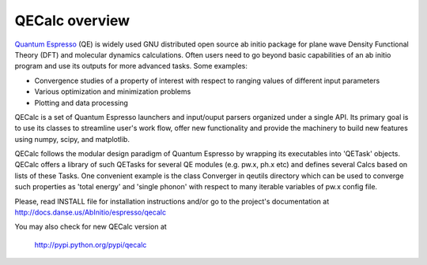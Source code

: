 QECalc overview
-----------------

`Quantum Espresso <http://www.quantum-espresso.org>`_ (QE) is widely used GNU distributed open source ab initio package
for plane wave Density Functional Theory (DFT) and molecular dynamics calculations.
Often users need to go beyond basic capabilities of an ab initio program and
use its outputs for more advanced tasks. Some examples:

* Convergence studies of a property of interest with respect to ranging values of different input parameters
* Various optimization and minimization problems
* Plotting and data processing

QECalc is a set of Quantum Espresso launchers and input/ouput parsers
organized  under a single API.
Its primary goal is to use its classes to streamline user's work flow,
offer new functionality and provide the machinery  to build new  features using
numpy, scipy, and matplotlib. 

QECalc follows the modular design paradigm of Quantum
Espresso by wrapping its executables into 'QETask' objects. QECalc offers
a library of such QETasks for several QE modules (e.g. pw.x, ph.x etc) and defines
several Calcs based on lists of these Tasks. One convenient example
is the class Converger in qeutils directory  which can be  used to converge such
properties as 'total energy' and 'single phonon' with respect to
many iterable variables of pw.x config file.

Please, read INSTALL file for installation instructions and/or go to the project's
documentation at http://docs.danse.us/AbInitio/espresso/qecalc

You may also check for new QECalc version at

    http://pypi.python.org/pypi/qecalc